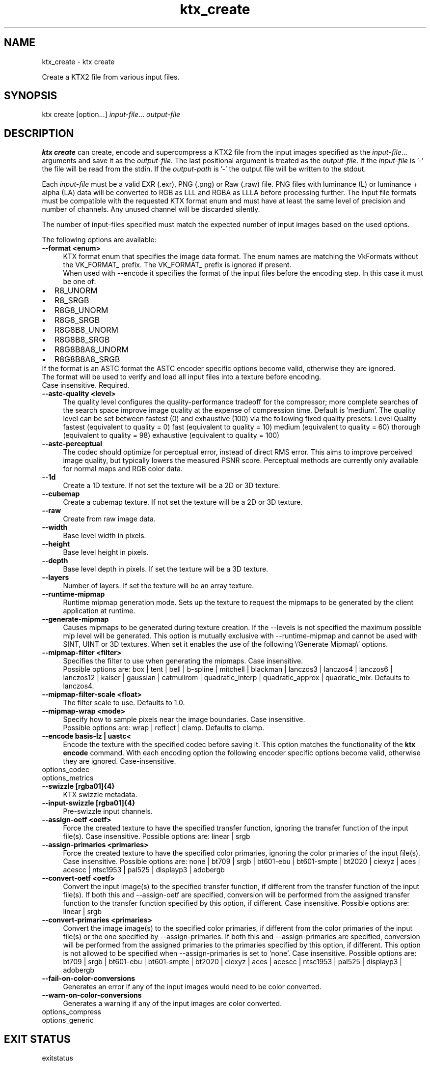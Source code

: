 .TH "ktx_create" 1 "Wed Mar 20 2024 15:46:14" "Version 4.3.2" "KTX Tools Reference" \" -*- nroff -*-
.ad l
.nh
.SH NAME
ktx_create \- ktx create 
.PP
Create a KTX2 file from various input files\&.
.SH "SYNOPSIS"
.PP
ktx create [option\&.\&.\&.] \fIinput-file\fP\&.\&.\&. \fIoutput-file\fP 
.SH "DESCRIPTION"
.PP
\fBktx\fP \fBcreate\fP can create, encode and supercompress a KTX2 file from the input images specified as the \fIinput-file\fP\&.\&.\&. arguments and save it as the \fIoutput-file\fP\&. The last positional argument is treated as the \fIoutput-file\fP\&. If the \fIinput-file\fP is '-' the file will be read from the stdin\&. If the \fIoutput-path\fP is '-' the output file will be written to the stdout\&.
.PP
Each \fIinput-file\fP must be a valid EXR (\&.exr), PNG (\&.png) or Raw (\&.raw) file\&. PNG files with luminance (L) or luminance + alpha (LA) data will be converted to RGB as LLL and RGBA as LLLA before processing further\&. The input file formats must be compatible with the requested KTX format enum and must have at least the same level of precision and number of channels\&. Any unused channel will be discarded silently\&.
.PP
The number of input-files specified must match the expected number of input images based on the used options\&.
.PP
The following options are available: 
.IP "\fB--format <enum> \fP" 1c
KTX format enum that specifies the image data format\&. The enum names are matching the VkFormats without the VK_FORMAT_ prefix\&. The VK_FORMAT_ prefix is ignored if present\&.
.br
 When used with --encode it specifies the format of the input files before the encoding step\&. In this case it must be one of: 
.PD 0
.IP "\(bu" 2
R8_UNORM 
.IP "\(bu" 2
R8_SRGB 
.IP "\(bu" 2
R8G8_UNORM 
.IP "\(bu" 2
R8G8_SRGB 
.IP "\(bu" 2
R8G8B8_UNORM 
.IP "\(bu" 2
R8G8B8_SRGB 
.IP "\(bu" 2
R8G8B8A8_UNORM 
.IP "\(bu" 2
R8G8B8A8_SRGB 
.PP
If the format is an ASTC format the ASTC encoder specific options become valid, otherwise they are ignored\&.
.br
 The format will be used to verify and load all input files into a texture before encoding\&.
.br
 Case insensitive\&. Required\&. 
.IP "\fB--astc-quality <level> \fP" 1c
The quality level configures the quality-performance tradeoff for the compressor; more complete searches of the search space improve image quality at the expense of compression time\&. Default is 'medium'\&. The quality level can be set between fastest (0) and exhaustive (100) via the following fixed quality presets: Level  Quality  fastest  (equivalent to quality = 0)  fast  (equivalent to quality = 10)  medium  (equivalent to quality = 60)  thorough  (equivalent to quality = 98)  exhaustive  (equivalent to quality = 100)  
.IP "\fB--astc-perceptual \fP" 1c
The codec should optimize for perceptual error, instead of direct RMS error\&. This aims to improve perceived image quality, but typically lowers the measured PSNR score\&. Perceptual methods are currently only available for normal maps and RGB color data\&. 
.PP
.IP "\fB--1d \fP" 1c
Create a 1D texture\&. If not set the texture will be a 2D or 3D texture\&. 
.IP "\fB--cubemap \fP" 1c
Create a cubemap texture\&. If not set the texture will be a 2D or 3D texture\&. 
.IP "\fB--raw \fP" 1c
Create from raw image data\&. 
.IP "\fB--width \fP" 1c
Base level width in pixels\&. 
.IP "\fB--height \fP" 1c
Base level height in pixels\&. 
.IP "\fB--depth \fP" 1c
Base level depth in pixels\&. If set the texture will be a 3D texture\&. 
.IP "\fB--layers \fP" 1c
Number of layers\&. If set the texture will be an array texture\&. 
.IP "\fB--runtime-mipmap \fP" 1c
Runtime mipmap generation mode\&. Sets up the texture to request the mipmaps to be generated by the client application at runtime\&. 
.IP "\fB--generate-mipmap \fP" 1c
Causes mipmaps to be generated during texture creation\&. If the --levels is not specified the maximum possible mip level will be generated\&. This option is mutually exclusive with --runtime-mipmap and cannot be used with SINT, UINT or 3D textures\&. When set it enables the use of the following \\'Generate Mipmap\\' options\&. 
.IP "\fB--mipmap-filter <filter> \fP" 1c
Specifies the filter to use when generating the mipmaps\&. Case insensitive\&.
.br
 Possible options are: box | tent | bell | b-spline | mitchell | blackman | lanczos3 | lanczos4 | lanczos6 | lanczos12 | kaiser | gaussian | catmullrom | quadratic_interp | quadratic_approx | quadratic_mix\&. Defaults to lanczos4\&. 
.IP "\fB--mipmap-filter-scale <float> \fP" 1c
The filter scale to use\&. Defaults to 1\&.0\&. 
.IP "\fB--mipmap-wrap <mode> \fP" 1c
Specify how to sample pixels near the image boundaries\&. Case insensitive\&.
.br
 Possible options are: wrap | reflect | clamp\&. Defaults to clamp\&. 
.PP
.PP
.IP "\fB--encode basis-lz | uastc< \fP" 1c
Encode the texture with the specified codec before saving it\&. This option matches the functionality of the \fBktx encode\fP command\&. With each encoding option the following encoder specific options become valid, otherwise they are ignored\&. Case-insensitive\&.
.PP
options_codec
.PP
options_metrics 
.PP
.IP "\fB--swizzle [rgba01]{4} \fP" 1c
KTX swizzle metadata\&. 
.IP "\fB--input-swizzle [rgba01]{4} \fP" 1c
Pre-swizzle input channels\&. 
.IP "\fB--assign-oetf <oetf> \fP" 1c
Force the created texture to have the specified transfer function, ignoring the transfer function of the input file(s)\&. Case insensitive\&. Possible options are: linear | srgb  
.IP "\fB--assign-primaries <primaries> \fP" 1c
Force the created texture to have the specified color primaries, ignoring the color primaries of the input file(s)\&. Case insensitive\&. Possible options are: none | bt709 | srgb | bt601-ebu | bt601-smpte | bt2020 | ciexyz | aces | acescc | ntsc1953 | pal525 | displayp3 | adobergb  
.IP "\fB--convert-oetf <oetf> \fP" 1c
Convert the input image(s) to the specified transfer function, if different from the transfer function of the input file(s)\&. If both this and --assign-oetf are specified, conversion will be performed from the assigned transfer function to the transfer function specified by this option, if different\&. Case insensitive\&. Possible options are: linear | srgb  
.IP "\fB--convert-primaries <primaries> \fP" 1c
Convert the image image(s) to the specified color primaries, if different from the color primaries of the input file(s) or the one specified by --assign-primaries\&. If both this and --assign-primaries are specified, conversion will be performed from the assigned primaries to the primaries specified by this option, if different\&. This option is not allowed to be specified when --assign-primaries is set to 'none'\&. Case insensitive\&. Possible options are: bt709 | srgb | bt601-ebu | bt601-smpte | bt2020 | ciexyz | aces | acescc | ntsc1953 | pal525 | displayp3 | adobergb  
.IP "\fB--fail-on-color-conversions \fP" 1c
Generates an error if any of the input images would need to be color converted\&. 
.IP "\fB--warn-on-color-conversions \fP" 1c
Generates a warning if any of the input images are color converted\&. 
.PP
.PP
options_compress
.PP
options_generic
.SH "EXIT STATUS"
.PP
exitstatus
.SH "HISTORY"
.PP
\fBVersion 4\&.0\fP
.RS 4

.IP "\(bu" 2
Initial version
.PP
.RE
.PP
.SH "AUTHOR"
.PP
.IP "\(bu" 2
Mátyás Császár [Vader], RasterGrid www\&.rastergrid\&.com
.IP "\(bu" 2
Daniel Rákos, RasterGrid www\&.rastergrid\&.com 
.PP

